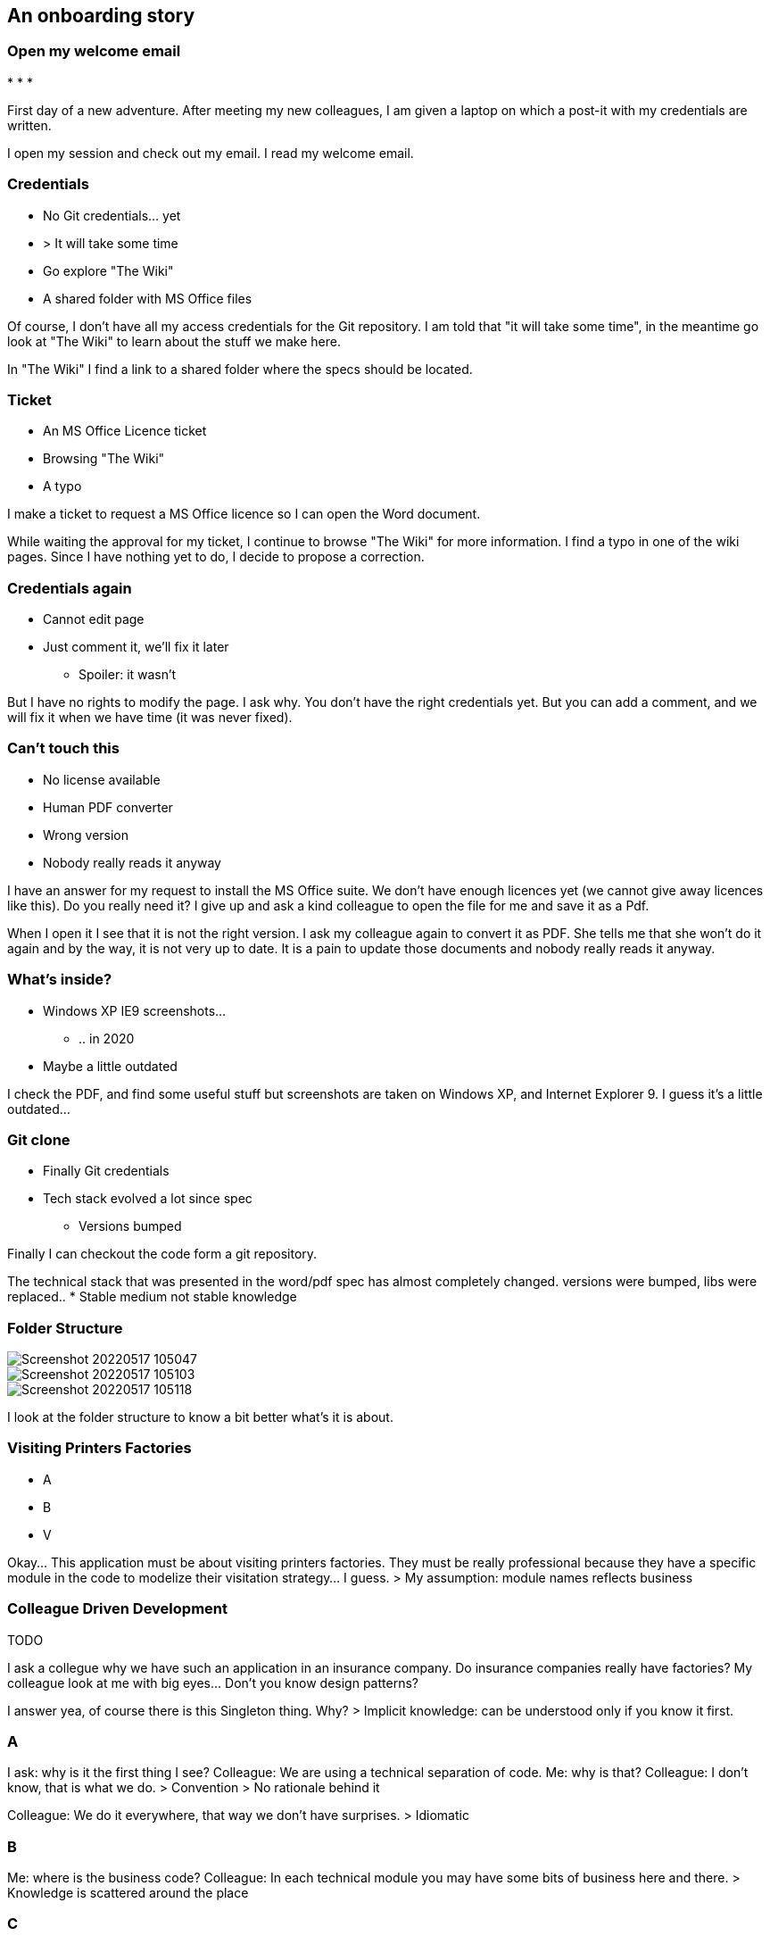 == An onboarding story


=== Open my welcome email

[%step]
*
*
*

[.notes]
--
First day of a new adventure.
After meeting my new colleagues, I am given a laptop on which a post-it with my credentials are written.

I open my session and check out my email. I read my welcome email.
--

=== Credentials

[%step]
* No Git credentials... yet
* > It will take some time
* Go explore "The Wiki"
* A shared folder with MS Office files

[.notes]
--
Of course, I don't have all my access credentials for the Git repository. I am told that "it will take some time", in the meantime go look at "The Wiki" to learn about the stuff we make here.

In "The Wiki" I find a link to a shared folder where the specs should be located.
--

=== Ticket

[%step]
* An MS Office Licence ticket
* Browsing "The Wiki"
* A typo

[.notes]
--
I make a ticket to request a MS Office licence so I can open the Word document.

While waiting the approval for my ticket, I continue to browse "The Wiki" for more information. I find a typo in one of the wiki pages. Since I have nothing yet to do, I decide to propose a correction.
--

=== Credentials again

[%step]
* Cannot edit page
* Just comment it, we'll fix it later
** Spoiler: it wasn't

[.notes]
--
But I have no rights to modify the page. I ask why. You don't have the right credentials yet. But you can add a comment, and we will fix it when we have time (it was never fixed).
--

=== Can't touch this

[%step]
* No license available
* Human PDF converter
* Wrong version
* Nobody really reads it anyway

[.notes]
--
I have an answer for my request to install the MS Office suite. We don't have enough licences yet (we cannot give away licences like this). Do you really need it? I give up and ask a kind colleague to open the file for me and save it as a Pdf.

When I open it I see that it is not the right version. I ask my colleague again to convert it as PDF. She tells me that she won't do it again and by the way, it is not very up to date. It is a pain to update those documents and nobody really reads it anyway.
--

=== What's inside?

[%step]
* Windows XP IE9 screenshots...
** .. in 2020
* Maybe a little outdated

[.notes]
--
I check the PDF, and find some useful stuff but screenshots are taken on Windows XP, and Internet Explorer 9. I guess it's a little outdated...
--

=== Git clone

[%step]
* Finally Git credentials
* Tech stack evolved a lot since spec
** Versions bumped

[.notes]
--
Finally I can checkout the code form a git repository.

The technical stack that was presented in the word/pdf spec has almost completely changed. versions were bumped, libs were replaced..
* Stable medium not stable knowledge
--

[.columns]
=== Folder Structure

[%step]
[.column]
--
image::assets/Screenshot_20220517-105047.png[]
--
[%step]
[.column]
--
image::assets/Screenshot_20220517-105103.png[]
--
[%step]
[.column]
--
image::assets/Screenshot_20220517-105118.png[]
--

[.notes]
--
I look at the folder structure to know a bit better what's it is about.
--

=== Visiting Printers Factories


* A
* B
* V

[.notes]
--
Okay... This application must be about visiting printers factories. They must be really professional because they have a specific module in the code to modelize their visitation strategy... I guess.
> My assumption: module names reflects business
--

=== Colleague Driven Development

TODO

[.notes]
--
I ask a collegue why we have such an application in an insurance company. Do insurance companies really have factories?
My colleague look at me with big eyes... Don't you know design patterns?

I answer yea, of course there is this Singleton thing. Why?
> Implicit knowledge: can be understood only if you know it first.
--

=== A

[.notes]
--
I ask: why is it the first thing I see?
Colleague: We are using a technical separation of code.
Me: why is that?
Colleague: I don't know, that is what we do.
> Convention
> No rationale behind it

Colleague: We do it everywhere, that way we don't have surprises.
> Idiomatic

--



=== B

[.notes]
--
Me: where is the business code?
Colleague: In each technical module you may have some bits of business here and there.
> Knowledge is scattered around the place
--

=== C

[.notes]
--
Me: it must be hard to test?
Colleague: yea, we tried to do tests but each time we changed something the tests were broken. So we used mocks everywhere, but it was worse, we now maintained the mocks and bugs were found in production anyway.
So now we do mostly end 2 end tests. They are flaky sometimes so we added sleeps to make sure the app had time to respond. Also we must run them in the same order and only one test suite at the time. We have a person full time for that.
> Human dedication (anti-pattern)
--

=== D

[.notes]
--
They are worth the effort though, because they actually do test the businesses cases. When we send the test reports to the business they complain because it's all about clicks, fields and forms. They wish it was more human readable.

Colleague: also if you want to know the use cases, you can check user stories in Jira
Me: opens an old Jira User story. It does not to exactly the thing the app does today.
Colleague: yea, this one has been changed by a new user story. You are lucky you asked le since I was the obe that implemented it.
--

=== F

[.notes]
--
Me: not everyone knows what the app does?
Colleague: no, each of us has a perimeter in the application. The Dba, the frontend people, the backend people.  On this one, there is some caching features, so it was assigned to me.

For the features, just look at jira user stories, it's all here.
--

=== What do you think?

+++
<div style="display: flex;">
    <div style="margin: auto;display: flex;flex-flow: column;width: auto;flex-grow: 0.5;">
        <textarea id="bad_onboarding_cloud" style="font-size: 1rem;height: 16rem;"></textarea>
        <div style="display: flex;">
            <button onclick="localStorage.setItem('bad_onboarding_cloud', document.getElementById('bad_onboarding_cloud').value);generate_bad_onboarding_cloud()" style="width: 100%;">Save</button>
            <button onclick="document.getElementById('bad_onboarding_cloud').value = localStorage.getItem('bad_onboarding_cloud')" style="width: 100%;">Load</button>
        </div>
    </div>
</div>
+++

[#bad_onboarding_cloud,%notitle]
=== Word Cloud

TODO: make it work


=== Astonishment report

Newcomers are great to see what's missing
